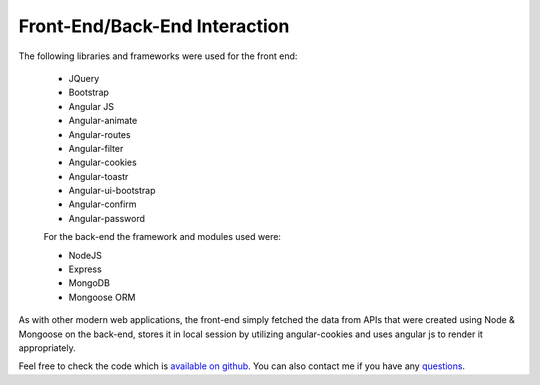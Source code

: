 Front-End/Back-End Interaction
==============================================


The following libraries and frameworks were used for the front end:

 * JQuery
 * Bootstrap
 * Angular JS
 * Angular-animate
 * Angular-routes
 * Angular-filter
 * Angular-cookies
 * Angular-toastr
 * Angular-ui-bootstrap
 * Angular-confirm
 * Angular-password

 For the back-end the framework and modules used were:

 * NodeJS
 * Express
 * MongoDB
 * Mongoose ORM

As with other modern web applications, the front-end simply fetched the data from APIs that were created using Node & Mongoose on the back-end, stores it in local session by utilizing angular-cookies and uses angular js to render it appropriately. 


Feel free to check the code which is `available on github`_. You can also contact me if you have any `questions`_. 


.. _available on github: https://github.com/ankitgyawali/checksheet-manager
.. _questions: https://github.com/ankitgyawali/checksheet-manager/issues